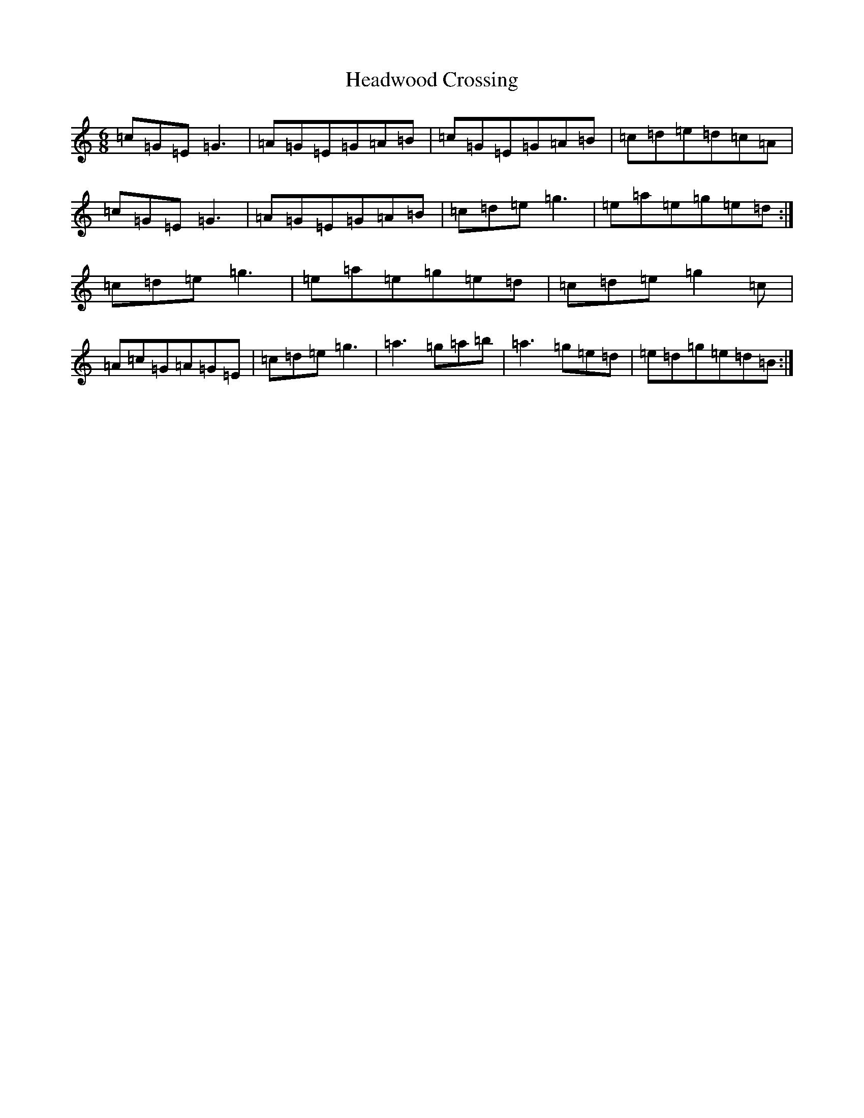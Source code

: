 X: 12407
T: Headwood Crossing
S: https://thesession.org/tunes/4047#setting4047
R: jig
M:6/8
L:1/8
K: C Major
=c=G=E=G3|=A=G=E=G=A=B|=c=G=E=G=A=B|=c=d=e=d=c=A|=c=G=E=G3|=A=G=E=G=A=B|=c=d=e=g3|=e=a=e=g=e=d:|=c=d=e=g3|=e=a=e=g=e=d|=c=d=e=g2=c|=A=c=G=A=G=E|=c=d=e=g3|=a3=g=a=b|=a3=g=e=d|=e=d=g=e=d=B:|